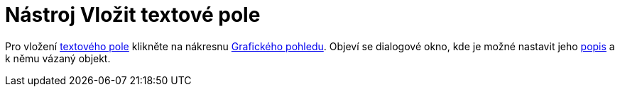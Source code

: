 = Nástroj Vložit textové pole
:page-en: tools/Input_Box
ifdef::env-github[:imagesdir: /cs/modules/ROOT/assets/images]

Pro vložení xref:/Aktivní_prvky.adoc[textového pole] klikněte na nákresnu xref:/Grafický_pohled.adoc[Grafického
pohledu]. Objeví se dialogové okno, kde je možné nastavit jeho xref:/Štítky_a_titulky.adoc[popis] a k němu vázaný
objekt.

